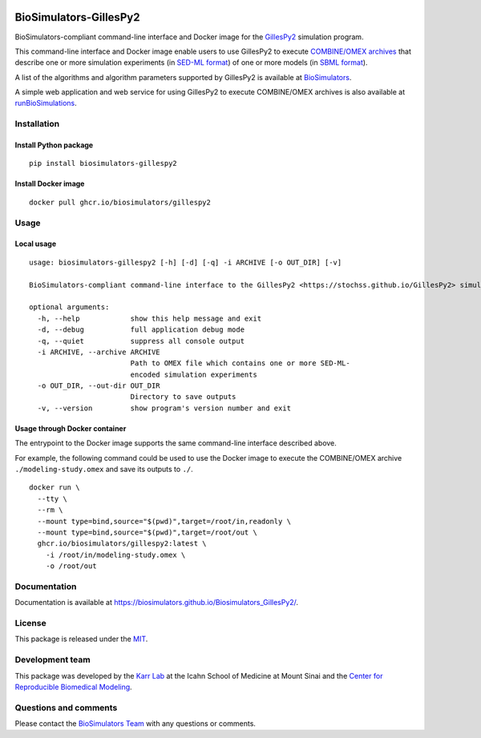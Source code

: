 |Latest release| |PyPI| |CI status| |Test coverage|

BioSimulators-GillesPy2
=======================

BioSimulators-compliant command-line interface and Docker image for the
`GillesPy2 <https://stochss.github.io/GillesPy2>`__ simulation program.

This command-line interface and Docker image enable users to use
GillesPy2 to execute `COMBINE/OMEX
archives <https://combinearchive.org/>`__ that describe one or more
simulation experiments (in `SED-ML format <https://sed-ml.org>`__) of
one or more models (in `SBML format <http://sbml.org]>`__).

A list of the algorithms and algorithm parameters supported by GillesPy2
is available at
`BioSimulators <https://biosimulators.org/simulators/gillespy2>`__.

A simple web application and web service for using GillesPy2 to execute
COMBINE/OMEX archives is also available at
`runBioSimulations <https://run.biosimulations.org>`__.

Installation
------------

Install Python package
~~~~~~~~~~~~~~~~~~~~~~

::

   pip install biosimulators-gillespy2

Install Docker image
~~~~~~~~~~~~~~~~~~~~

::

   docker pull ghcr.io/biosimulators/gillespy2

Usage
-----

Local usage
~~~~~~~~~~~

::

   usage: biosimulators-gillespy2 [-h] [-d] [-q] -i ARCHIVE [-o OUT_DIR] [-v]

   BioSimulators-compliant command-line interface to the GillesPy2 <https://stochss.github.io/GillesPy2> simulation program.

   optional arguments:
     -h, --help            show this help message and exit
     -d, --debug           full application debug mode
     -q, --quiet           suppress all console output
     -i ARCHIVE, --archive ARCHIVE
                           Path to OMEX file which contains one or more SED-ML-
                           encoded simulation experiments
     -o OUT_DIR, --out-dir OUT_DIR
                           Directory to save outputs
     -v, --version         show program's version number and exit

Usage through Docker container
~~~~~~~~~~~~~~~~~~~~~~~~~~~~~~

The entrypoint to the Docker image supports the same command-line
interface described above.

For example, the following command could be used to use the Docker image
to execute the COMBINE/OMEX archive ``./modeling-study.omex`` and save
its outputs to ``./``.

::

   docker run \
     --tty \
     --rm \
     --mount type=bind,source="$(pwd)",target=/root/in,readonly \
     --mount type=bind,source="$(pwd)",target=/root/out \
     ghcr.io/biosimulators/gillespy2:latest \
       -i /root/in/modeling-study.omex \
       -o /root/out

Documentation
-------------

Documentation is available at
https://biosimulators.github.io/Biosimulators_GillesPy2/.

License
-------

This package is released under the `MIT <LICENSE>`__.

Development team
----------------

This package was developed by the `Karr Lab <https://www.karrlab.org>`__
at the Icahn School of Medicine at Mount Sinai and the `Center for
Reproducible Biomedical
Modeling <https://reproduciblebiomodels.org/>`__.

Questions and comments
----------------------

Please contact the `BioSimulators
Team <mailto:info@biosimulators.org>`__ with any questions or comments.

.. |Latest release| image:: https://img.shields.io/github/v/tag/biosimulators/Biosimulators_GillesPy2
   :target: https://github.com/biosimulations/Biosimulators_GillesPy2/releases
.. |PyPI| image:: https://img.shields.io/pypi/v/biosimulators_gillespy2
   :target: https://pypi.org/project/biosimulators_gillespy2/
.. |CI status| image:: https://github.com/biosimulators/Biosimulators_GillesPy2/workflows/Continuous%20integration/badge.svg
   :target: https://github.com/biosimulators/Biosimulators_GillesPy2/actions?query=workflow%3A%22Continuous+integration%22
.. |Test coverage| image:: https://codecov.io/gh/biosimulators/Biosimulators_GillesPy2/branch/dev/graph/badge.svg
   :target: https://codecov.io/gh/biosimulators/Biosimulators_GillesPy2
